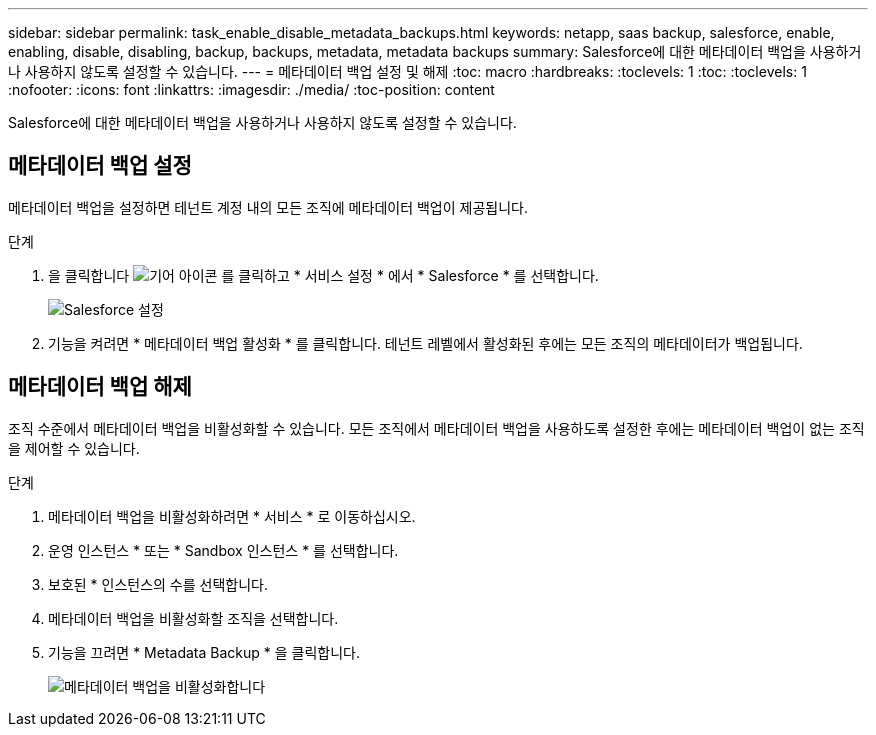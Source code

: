 ---
sidebar: sidebar 
permalink: task_enable_disable_metadata_backups.html 
keywords: netapp, saas backup, salesforce, enable, enabling, disable, disabling, backup, backups, metadata, metadata backups 
summary: Salesforce에 대한 메타데이터 백업을 사용하거나 사용하지 않도록 설정할 수 있습니다. 
---
= 메타데이터 백업 설정 및 해제
:toc: macro
:hardbreaks:
:toclevels: 1
:toc: 
:toclevels: 1
:nofooter: 
:icons: font
:linkattrs: 
:imagesdir: ./media/
:toc-position: content


[role="lead"]
Salesforce에 대한 메타데이터 백업을 사용하거나 사용하지 않도록 설정할 수 있습니다.



== 메타데이터 백업 설정

메타데이터 백업을 설정하면 테넌트 계정 내의 모든 조직에 메타데이터 백업이 제공됩니다.

.단계
. 을 클릭합니다 image:icon_gear.gif["기어 아이콘"] 를 클릭하고 * 서비스 설정 * 에서 * Salesforce * 를 선택합니다.
+
image:select_salesforce_settings.gif["Salesforce 설정"]

. 기능을 켜려면 * 메타데이터 백업 활성화 * 를 클릭합니다. 테넌트 레벨에서 활성화된 후에는 모든 조직의 메타데이터가 백업됩니다.




== 메타데이터 백업 해제

조직 수준에서 메타데이터 백업을 비활성화할 수 있습니다. 모든 조직에서 메타데이터 백업을 사용하도록 설정한 후에는 메타데이터 백업이 없는 조직을 제어할 수 있습니다.

.단계
. 메타데이터 백업을 비활성화하려면 * 서비스 * 로 이동하십시오.
. 운영 인스턴스 * 또는 * Sandbox 인스턴스 * 를 선택합니다.
. 보호된 * 인스턴스의 수를 선택합니다.
. 메타데이터 백업을 비활성화할 조직을 선택합니다.
. 기능을 끄려면 * Metadata Backup * 을 클릭합니다.
+
image:disable_metadata_backup.gif["메타데이터 백업을 비활성화합니다"]


